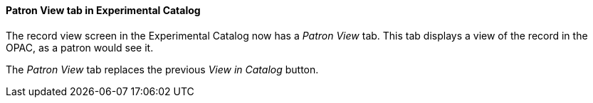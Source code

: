 Patron View tab in Experimental Catalog
^^^^^^^^^^^^^^^^^^^^^^^^^^^^^^^^^^^^^^^
The record view screen in the Experimental Catalog now has a 
_Patron View_ tab.  This tab displays a view of the record in
the OPAC, as a patron would see it.

The _Patron View_ tab replaces the previous _View in Catalog_
button.

